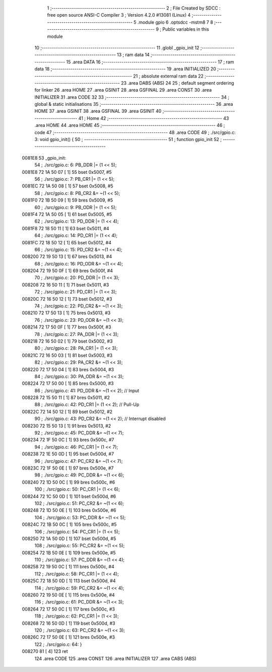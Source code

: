                                      1 ;--------------------------------------------------------
                                      2 ; File Created by SDCC : free open source ANSI-C Compiler
                                      3 ; Version 4.2.0 #13081 (Linux)
                                      4 ;--------------------------------------------------------
                                      5 	.module gpio
                                      6 	.optsdcc -mstm8
                                      7 	
                                      8 ;--------------------------------------------------------
                                      9 ; Public variables in this module
                                     10 ;--------------------------------------------------------
                                     11 	.globl _gpio_init
                                     12 ;--------------------------------------------------------
                                     13 ; ram data
                                     14 ;--------------------------------------------------------
                                     15 	.area DATA
                                     16 ;--------------------------------------------------------
                                     17 ; ram data
                                     18 ;--------------------------------------------------------
                                     19 	.area INITIALIZED
                                     20 ;--------------------------------------------------------
                                     21 ; absolute external ram data
                                     22 ;--------------------------------------------------------
                                     23 	.area DABS (ABS)
                                     24 
                                     25 ; default segment ordering for linker
                                     26 	.area HOME
                                     27 	.area GSINIT
                                     28 	.area GSFINAL
                                     29 	.area CONST
                                     30 	.area INITIALIZER
                                     31 	.area CODE
                                     32 
                                     33 ;--------------------------------------------------------
                                     34 ; global & static initialisations
                                     35 ;--------------------------------------------------------
                                     36 	.area HOME
                                     37 	.area GSINIT
                                     38 	.area GSFINAL
                                     39 	.area GSINIT
                                     40 ;--------------------------------------------------------
                                     41 ; Home
                                     42 ;--------------------------------------------------------
                                     43 	.area HOME
                                     44 	.area HOME
                                     45 ;--------------------------------------------------------
                                     46 ; code
                                     47 ;--------------------------------------------------------
                                     48 	.area CODE
                                     49 ;	./src/gpio.c: 3: void gpio_init() {
                                     50 ;	-----------------------------------------
                                     51 ;	 function gpio_init
                                     52 ;	-----------------------------------------
      0081E8                         53 _gpio_init:
                                     54 ;	./src/gpio.c: 6: PB_DDR |= (1 << 5);
      0081E8 72 1A 50 07      [ 1]   55 	bset	0x5007, #5
                                     56 ;	./src/gpio.c: 7: PB_CR1 |= (1 << 5);
      0081EC 72 1A 50 08      [ 1]   57 	bset	0x5008, #5
                                     58 ;	./src/gpio.c: 8: PB_CR2 &= ~(1 << 5);
      0081F0 72 1B 50 09      [ 1]   59 	bres	0x5009, #5
                                     60 ;	./src/gpio.c: 9: PB_ODR |= (1 << 5);
      0081F4 72 1A 50 05      [ 1]   61 	bset	0x5005, #5
                                     62 ;	./src/gpio.c: 13: PD_DDR |= (1 << 4);
      0081F8 72 18 50 11      [ 1]   63 	bset	0x5011, #4
                                     64 ;	./src/gpio.c: 14: PD_CR1 |= (1 << 4);
      0081FC 72 18 50 12      [ 1]   65 	bset	0x5012, #4
                                     66 ;	./src/gpio.c: 15: PD_CR2 &= ~(1 << 4);
      008200 72 19 50 13      [ 1]   67 	bres	0x5013, #4
                                     68 ;	./src/gpio.c: 16: PD_ODR &= ~(1 << 4);
      008204 72 19 50 0F      [ 1]   69 	bres	0x500f, #4
                                     70 ;	./src/gpio.c: 20: PD_DDR |= (1 << 3);
      008208 72 16 50 11      [ 1]   71 	bset	0x5011, #3
                                     72 ;	./src/gpio.c: 21: PD_CR1 |= (1 << 3);
      00820C 72 16 50 12      [ 1]   73 	bset	0x5012, #3
                                     74 ;	./src/gpio.c: 22: PD_CR2 &= ~(1 << 3);
      008210 72 17 50 13      [ 1]   75 	bres	0x5013, #3
                                     76 ;	./src/gpio.c: 23: PD_ODR &= ~(1 << 3);
      008214 72 17 50 0F      [ 1]   77 	bres	0x500f, #3
                                     78 ;	./src/gpio.c: 27: PA_DDR |= (1 << 3);
      008218 72 16 50 02      [ 1]   79 	bset	0x5002, #3
                                     80 ;	./src/gpio.c: 28: PA_CR1 |= (1 << 3);
      00821C 72 16 50 03      [ 1]   81 	bset	0x5003, #3
                                     82 ;	./src/gpio.c: 29: PA_CR2 &= ~(1 << 3);
      008220 72 17 50 04      [ 1]   83 	bres	0x5004, #3
                                     84 ;	./src/gpio.c: 30: PA_ODR &= ~(1 << 3);
      008224 72 17 50 00      [ 1]   85 	bres	0x5000, #3
                                     86 ;	./src/gpio.c: 41: PD_DDR &= ~(1 << 2); // Input 
      008228 72 15 50 11      [ 1]   87 	bres	0x5011, #2
                                     88 ;	./src/gpio.c: 42: PD_CR1 |= (1 << 2); // Pull-Up
      00822C 72 14 50 12      [ 1]   89 	bset	0x5012, #2
                                     90 ;	./src/gpio.c: 43: PD_CR2 &= ~(1 << 2); // Interrupt disabled
      008230 72 15 50 13      [ 1]   91 	bres	0x5013, #2
                                     92 ;	./src/gpio.c: 45: PC_DDR &= ~(1 << 7);
      008234 72 1F 50 0C      [ 1]   93 	bres	0x500c, #7
                                     94 ;	./src/gpio.c: 46: PC_CR1 |= (1 << 7);
      008238 72 1E 50 0D      [ 1]   95 	bset	0x500d, #7
                                     96 ;	./src/gpio.c: 47: PC_CR2 &= ~(1 << 7);
      00823C 72 1F 50 0E      [ 1]   97 	bres	0x500e, #7
                                     98 ;	./src/gpio.c: 49: PC_DDR &= ~(1 << 6);
      008240 72 1D 50 0C      [ 1]   99 	bres	0x500c, #6
                                    100 ;	./src/gpio.c: 50: PC_CR1 |= (1 << 6);
      008244 72 1C 50 0D      [ 1]  101 	bset	0x500d, #6
                                    102 ;	./src/gpio.c: 51: PC_CR2 &= ~(1 << 6);
      008248 72 1D 50 0E      [ 1]  103 	bres	0x500e, #6
                                    104 ;	./src/gpio.c: 53: PC_DDR &= ~(1 << 5);
      00824C 72 1B 50 0C      [ 1]  105 	bres	0x500c, #5
                                    106 ;	./src/gpio.c: 54: PC_CR1 |= (1 << 5);
      008250 72 1A 50 0D      [ 1]  107 	bset	0x500d, #5
                                    108 ;	./src/gpio.c: 55: PC_CR2 &= ~(1 << 5);
      008254 72 1B 50 0E      [ 1]  109 	bres	0x500e, #5
                                    110 ;	./src/gpio.c: 57: PC_DDR &= ~(1 << 4);
      008258 72 19 50 0C      [ 1]  111 	bres	0x500c, #4
                                    112 ;	./src/gpio.c: 58: PC_CR1 |= (1 << 4);
      00825C 72 18 50 0D      [ 1]  113 	bset	0x500d, #4
                                    114 ;	./src/gpio.c: 59: PC_CR2 &= ~(1 << 4);
      008260 72 19 50 0E      [ 1]  115 	bres	0x500e, #4
                                    116 ;	./src/gpio.c: 61: PC_DDR &= ~(1 << 3);
      008264 72 17 50 0C      [ 1]  117 	bres	0x500c, #3
                                    118 ;	./src/gpio.c: 62: PC_CR1 |= (1 << 3);
      008268 72 16 50 0D      [ 1]  119 	bset	0x500d, #3
                                    120 ;	./src/gpio.c: 63: PC_CR2 &= ~(1 << 3);
      00826C 72 17 50 0E      [ 1]  121 	bres	0x500e, #3
                                    122 ;	./src/gpio.c: 64: }
      008270 81               [ 4]  123 	ret
                                    124 	.area CODE
                                    125 	.area CONST
                                    126 	.area INITIALIZER
                                    127 	.area CABS (ABS)
